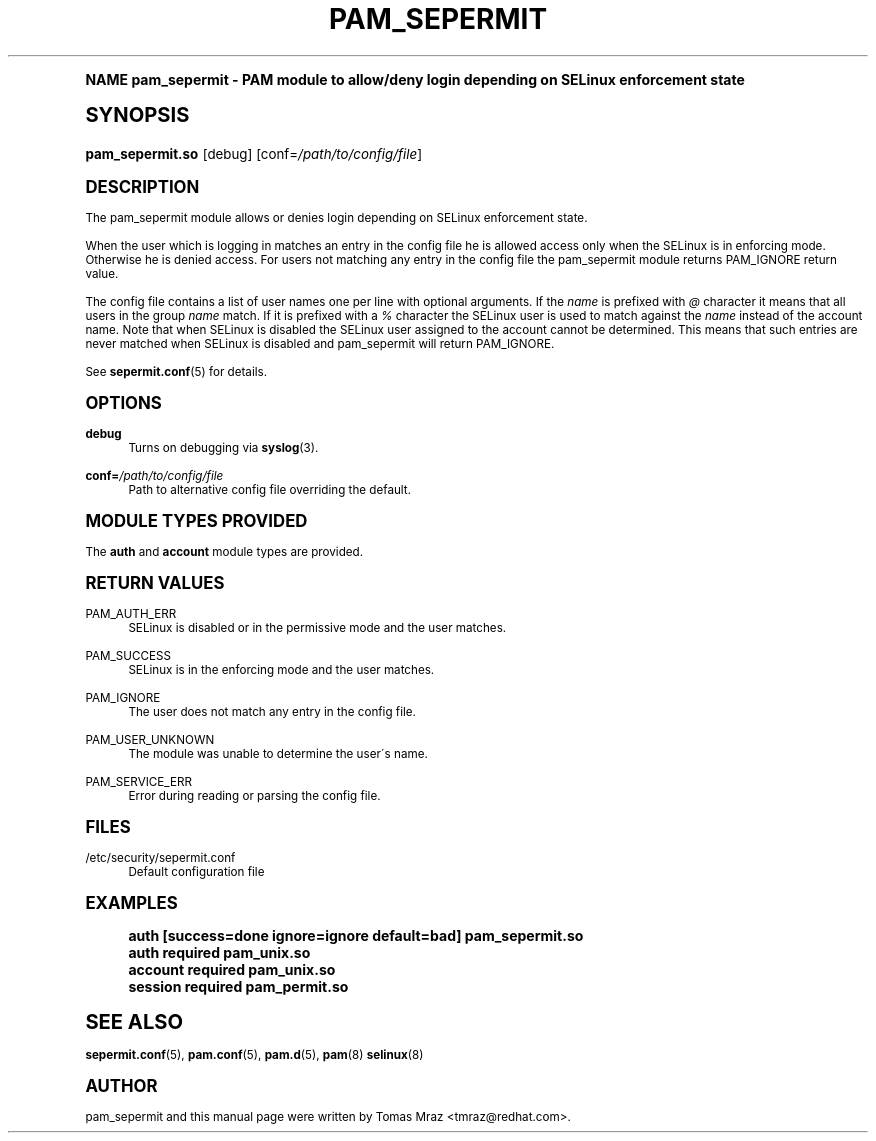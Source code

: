 .\"     Title: pam_sepermit
.\"    Author: [see the "AUTHOR" section]
.\" Generator: DocBook XSL Stylesheets v1.74.0 <http://docbook.sf.net/>
.\"      Date: 08/15/2012
.\"    Manual: Linux-PAM Manual
.\"    Source: Linux-PAM Manual
.\"  Language: English
.\"
.TH "PAM_SEPERMIT" "8" "08/15/2012" "Linux-PAM Manual" "Linux\-PAM Manual"
.\" -----------------------------------------------------------------
.\" * (re)Define some macros
.\" -----------------------------------------------------------------
.\" ~~~~~~~~~~~~~~~~~~~~~~~~~~~~~~~~~~~~~~~~~~~~~~~~~~~~~~~~~~~~~~~~~
.\" toupper - uppercase a string (locale-aware)
.\" ~~~~~~~~~~~~~~~~~~~~~~~~~~~~~~~~~~~~~~~~~~~~~~~~~~~~~~~~~~~~~~~~~
.de toupper
.tr aAbBcCdDeEfFgGhHiIjJkKlLmMnNoOpPqQrRsStTuUvVwWxXyYzZ
\\$*
.tr aabbccddeeffgghhiijjkkllmmnnooppqqrrssttuuvvwwxxyyzz
..
.\" ~~~~~~~~~~~~~~~~~~~~~~~~~~~~~~~~~~~~~~~~~~~~~~~~~~~~~~~~~~~~~~~~~
.\" SH-xref - format a cross-reference to an SH section
.\" ~~~~~~~~~~~~~~~~~~~~~~~~~~~~~~~~~~~~~~~~~~~~~~~~~~~~~~~~~~~~~~~~~
.de SH-xref
.ie n \{\
.\}
.toupper \\$*
.el \{\
\\$*
.\}
..
.\" ~~~~~~~~~~~~~~~~~~~~~~~~~~~~~~~~~~~~~~~~~~~~~~~~~~~~~~~~~~~~~~~~~
.\" SH - level-one heading that works better for non-TTY output
.\" ~~~~~~~~~~~~~~~~~~~~~~~~~~~~~~~~~~~~~~~~~~~~~~~~~~~~~~~~~~~~~~~~~
.de1 SH
.\" put an extra blank line of space above the head in non-TTY output
.if t \{\
.sp 1
.\}
.sp \\n[PD]u
.nr an-level 1
.set-an-margin
.nr an-prevailing-indent \\n[IN]
.fi
.in \\n[an-margin]u
.ti 0
.HTML-TAG ".NH \\n[an-level]"
.it 1 an-trap
.nr an-no-space-flag 1
.nr an-break-flag 1
\." make the size of the head bigger
.ps +3
.ft B
.ne (2v + 1u)
.ie n \{\
.\" if n (TTY output), use uppercase
.toupper \\$*
.\}
.el \{\
.nr an-break-flag 0
.\" if not n (not TTY), use normal case (not uppercase)
\\$1
.in \\n[an-margin]u
.ti 0
.\" if not n (not TTY), put a border/line under subheading
.sp -.6
\l'\n(.lu'
.\}
..
.\" ~~~~~~~~~~~~~~~~~~~~~~~~~~~~~~~~~~~~~~~~~~~~~~~~~~~~~~~~~~~~~~~~~
.\" SS - level-two heading that works better for non-TTY output
.\" ~~~~~~~~~~~~~~~~~~~~~~~~~~~~~~~~~~~~~~~~~~~~~~~~~~~~~~~~~~~~~~~~~
.de1 SS
.sp \\n[PD]u
.nr an-level 1
.set-an-margin
.nr an-prevailing-indent \\n[IN]
.fi
.in \\n[IN]u
.ti \\n[SN]u
.it 1 an-trap
.nr an-no-space-flag 1
.nr an-break-flag 1
.ps \\n[PS-SS]u
\." make the size of the head bigger
.ps +2
.ft B
.ne (2v + 1u)
.if \\n[.$] \&\\$*
..
.\" ~~~~~~~~~~~~~~~~~~~~~~~~~~~~~~~~~~~~~~~~~~~~~~~~~~~~~~~~~~~~~~~~~
.\" BB/BE - put background/screen (filled box) around block of text
.\" ~~~~~~~~~~~~~~~~~~~~~~~~~~~~~~~~~~~~~~~~~~~~~~~~~~~~~~~~~~~~~~~~~
.de BB
.if t \{\
.sp -.5
.br
.in +2n
.ll -2n
.gcolor red
.di BX
.\}
..
.de EB
.if t \{\
.if "\\$2"adjust-for-leading-newline" \{\
.sp -1
.\}
.br
.di
.in
.ll
.gcolor
.nr BW \\n(.lu-\\n(.i
.nr BH \\n(dn+.5v
.ne \\n(BHu+.5v
.ie "\\$2"adjust-for-leading-newline" \{\
\M[\\$1]\h'1n'\v'+.5v'\D'P \\n(BWu 0 0 \\n(BHu -\\n(BWu 0 0 -\\n(BHu'\M[]
.\}
.el \{\
\M[\\$1]\h'1n'\v'-.5v'\D'P \\n(BWu 0 0 \\n(BHu -\\n(BWu 0 0 -\\n(BHu'\M[]
.\}
.in 0
.sp -.5v
.nf
.BX
.in
.sp .5v
.fi
.\}
..
.\" ~~~~~~~~~~~~~~~~~~~~~~~~~~~~~~~~~~~~~~~~~~~~~~~~~~~~~~~~~~~~~~~~~
.\" BM/EM - put colored marker in margin next to block of text
.\" ~~~~~~~~~~~~~~~~~~~~~~~~~~~~~~~~~~~~~~~~~~~~~~~~~~~~~~~~~~~~~~~~~
.de BM
.if t \{\
.br
.ll -2n
.gcolor red
.di BX
.\}
..
.de EM
.if t \{\
.br
.di
.ll
.gcolor
.nr BH \\n(dn
.ne \\n(BHu
\M[\\$1]\D'P -.75n 0 0 \\n(BHu -(\\n[.i]u - \\n(INu - .75n) 0 0 -\\n(BHu'\M[]
.in 0
.nf
.BX
.in
.fi
.\}
..
.\" -----------------------------------------------------------------
.\" * set default formatting
.\" -----------------------------------------------------------------
.\" disable hyphenation
.nh
.\" disable justification (adjust text to left margin only)
.ad l
.\" -----------------------------------------------------------------
.\" * MAIN CONTENT STARTS HERE *
.\" -----------------------------------------------------------------
.SH "Name"
pam_sepermit \- PAM module to allow/deny login depending on SELinux enforcement state
.SH "Synopsis"
.fam C
.HP \w'\fBpam_sepermit\&.so\fR\ 'u
\fBpam_sepermit\&.so\fR [debug] [conf=\fI/path/to/config/file\fR]
.fam
.SH "DESCRIPTION"
.PP
The pam_sepermit module allows or denies login depending on SELinux enforcement state\&.
.PP
When the user which is logging in matches an entry in the config file he is allowed access only when the SELinux is in enforcing mode\&. Otherwise he is denied access\&. For users not matching any entry in the config file the pam_sepermit module returns PAM_IGNORE return value\&.
.PP
The config file contains a list of user names one per line with optional arguments\&. If the
\fIname\fR
is prefixed with
\fI@\fR
character it means that all users in the group
\fIname\fR
match\&. If it is prefixed with a
\fI%\fR
character the SELinux user is used to match against the
\fIname\fR
instead of the account name\&. Note that when SELinux is disabled the SELinux user assigned to the account cannot be determined\&. This means that such entries are never matched when SELinux is disabled and pam_sepermit will return PAM_IGNORE\&.
.PP
See
\fBsepermit.conf\fR(5)
for details\&.
.SH "OPTIONS"
.PP
\fBdebug\fR
.RS 4
Turns on debugging via
\fBsyslog\fR(3)\&.
.RE
.PP
\fBconf=\fR\fB\fI/path/to/config/file\fR\fR
.RS 4
Path to alternative config file overriding the default\&.
.RE
.SH "MODULE TYPES PROVIDED"
.PP
The
\fBauth\fR
and
\fBaccount\fR
module types are provided\&.
.SH "RETURN VALUES"
.PP
PAM_AUTH_ERR
.RS 4
SELinux is disabled or in the permissive mode and the user matches\&.
.RE
.PP
PAM_SUCCESS
.RS 4
SELinux is in the enforcing mode and the user matches\&.
.RE
.PP
PAM_IGNORE
.RS 4
The user does not match any entry in the config file\&.
.RE
.PP
PAM_USER_UNKNOWN
.RS 4
The module was unable to determine the user\'s name\&.
.RE
.PP
PAM_SERVICE_ERR
.RS 4
Error during reading or parsing the config file\&.
.RE
.SH "FILES"
.PP
\FC/etc/security/sepermit\&.conf\F[]
.RS 4
Default configuration file
.RE
.SH "EXAMPLES"
.sp
.if n \{\
.RS 4
.\}
.fam C
.ps -1
.nf
.if t \{\
.sp -1
.\}
.BB lightgray adjust-for-leading-newline
.sp -1

auth     [success=done ignore=ignore default=bad] pam_sepermit\&.so
auth     required  pam_unix\&.so
account  required  pam_unix\&.so
session  required  pam_permit\&.so
    
.EB lightgray adjust-for-leading-newline
.if t \{\
.sp 1
.\}
.fi
.fam
.ps +1
.if n \{\
.RE
.\}
.SH "SEE ALSO"
.PP

\fBsepermit.conf\fR(5),
\fBpam.conf\fR(5),
\fBpam.d\fR(5),
\fBpam\fR(8)
\fBselinux\fR(8)
.SH "AUTHOR"
.PP
pam_sepermit and this manual page were written by Tomas Mraz <tmraz@redhat\&.com>\&.
